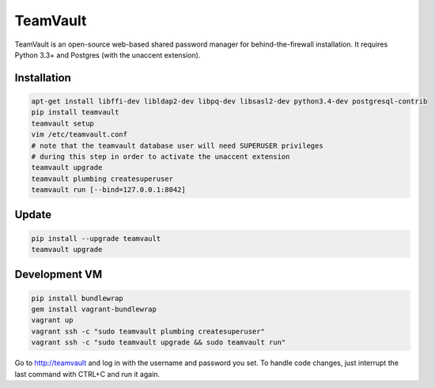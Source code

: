 TeamVault
=========

TeamVault is an open-source web-based shared password manager for behind-the-firewall installation. It requires Python 3.3+ and Postgres (with the unaccent extension).

Installation
------------

.. code-block::

	apt-get install libffi-dev libldap2-dev libpq-dev libsasl2-dev python3.4-dev postgresql-contrib
	pip install teamvault
	teamvault setup
	vim /etc/teamvault.conf
	# note that the teamvault database user will need SUPERUSER privileges
	# during this step in order to activate the unaccent extension
	teamvault upgrade
	teamvault plumbing createsuperuser
	teamvault run [--bind=127.0.0.1:8042]

Update
------

.. code-block::

	pip install --upgrade teamvault
	teamvault upgrade

Development VM
--------------

.. code-block::

	pip install bundlewrap
	gem install vagrant-bundlewrap
	vagrant up
	vagrant ssh -c "sudo teamvault plumbing createsuperuser"
	vagrant ssh -c "sudo teamvault upgrade && sudo teamvault run"

Go to http://teamvault and log in with the username and password you set.
To handle code changes, just interrupt the last command with CTRL+C and run it again.
